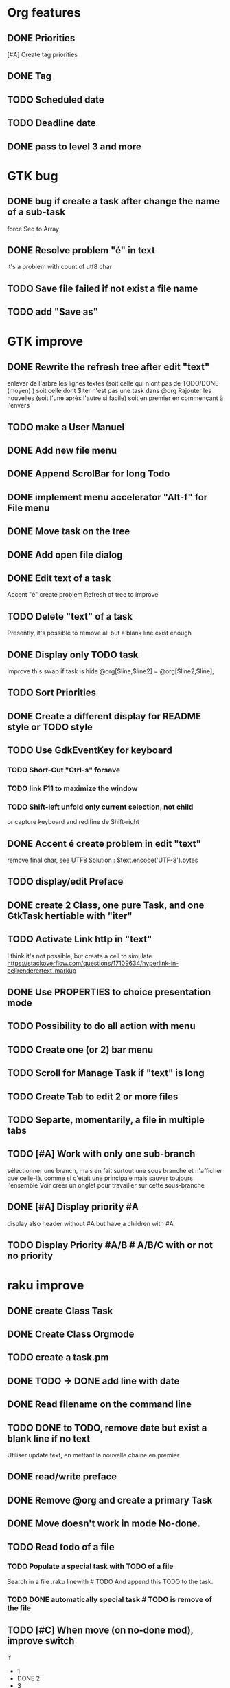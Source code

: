 * Org features
** DONE Priorities
CLOSED: [2020-04-26 dim  09:02]
[#A] Create tag priorities
** DONE Tag
CLOSED: [2020-04-27 lun  19:31]
** TODO Scheduled date
** TODO Deadline date
** DONE pass to level 3 and more
CLOSED: [2020-05-03 dim  07:51]
* GTK bug
** DONE bug if create a task after change the name of a sub-task
   force Seq to Array
** DONE Resolve problem "é" in text
CLOSED: [2020-04-25 sam  19:00]
it's a problem with count of utf8 char
** TODO Save file failed if not exist a file name
** TODO add "Save as"
* GTK improve
** DONE Rewrite the refresh tree after edit "text"
enlever de l'arbre les lignes textes
(soit celle qui n'ont pas de TODO/DONE (moyen) )
soit celle dont $iter n'est pas une task dans @org
Rajouter les nouvelles 
(soit l'une après l'autre si facile)
soit en premier en commençant à l'envers
** TODO make a User Manuel
** DONE Add new file menu
CLOSED: [2020-05-05 mar  07:24]
** DONE Append ScrolBar for long Todo
** DONE implement menu accelerator "Alt-f" for File menu
** DONE Move task on the tree
** DONE Add open file dialog
** DONE Edit text of a task
Accent "é" create problem
Refresh of tree to improve
** TODO Delete "text" of a task
Presently, it's possible to remove all but a blank line exist enough
** DONE Display only TODO task
CLOSED: [2020-04-25 sam  08:02]
Improve this swap if task is hide
@org[$line,$line2] = @org[$line2,$line];
** TODO Sort Priorities
** DONE Create a different display for README style or TODO style
** TODO Use GdkEventKey for keyboard
*** TODO Short-Cut  "Ctrl-s" forsave
*** TODO link F11 to maximize the window
*** TODO Shift-left unfold only current selection, not child 
or capture keyboard and redifine de Shift-right
** DONE Accent é create problem in edit "text"
CLOSED: [2020-04-19 dim  11:00]
remove final char, see UTF8
Solution : $text.encode('UTF-8').bytes
** TODO display/edit Preface
** DONE create 2 Class, one pure Task, and one GtkTask hertiable with "iter"
CLOSED: [2020-05-02 sam  11:06]
** TODO Activate Link http in "text"
I think it's not possible, 
but create a cell to simulate
https://stackoverflow.com/questions/17109634/hyperlink-in-cellrenderertext-markup
** DONE Use PROPERTIES to choice presentation mode
CLOSED: [2020-04-25 sam  12:33]
#+PROPERTY: var  foo=1
** TODO Possibility to do all action with menu
** TODO Create one (or 2) bar menu
** TODO Scroll for Manage Task if "text" is long
** TODO Create Tab to edit 2 or more files
** TODO Separte, momentarily, a file in multiple tabs
** TODO [#A] Work with only one sub-branch
sélectionner une branch, mais en fait surtout une sous branche
et n'afficher que celle-là, comme si c'était une principale
mais sauver toujours l'ensemble
Voir créer un onglet pour travailler sur cette sous-branche
** DONE [#A] Display priority #A
CLOSED: [2020-05-05 mar  07:16]
display also header without #A but have a children with #A
** TODO Display Priority #A/B # A/B/C with or not no priority
* raku improve
** DONE create Class Task
CLOSED: [2020-04-21 mar  18:35]
** DONE Create Class Orgmode
CLOSED: [2020-04-21 mar  19:29]
** TODO create a task.pm

** DONE TODO -> DONE add line with date
** DONE Read filename on the command line
** TODO DONE to TODO, remove date but exist a blank line if no text
Utiliser update text, 
en mettant la nouvelle chaine en premier
** DONE read/write preface
CLOSED: [2020-04-19 dim  16:45]
** DONE Remove @org and create a primary Task
CLOSED: [2020-05-02 sam  09:44]
** DONE Move doesn't work in mode No-done.
CLOSED: [2020-05-03 dim  17:08]
** TODO Read todo of a file
*** TODO Populate a special task with TODO of a file
Search in a file .raku linewith # TODO
And append this TODO to the task.
*** TODO DONE automatically special task # TODO is remove of the file
** TODO [#C] When move (on no-done mod), improve switch
if 
 * 1
 * DONE 2
 * 3
and up 3, whe are
 * 3
 * DONE 2
 * 1
better is
 * 3
 * 1
 * DONE
No switch 1 et 3, but insert 3 before 1
** TODO Export in html (and others)
** TODO Create copy/paste
* git
** DONE diff ne pas afficher les blancs
   CLOSED: [2020-04-10 ven 12:19]
   git diff -b --ignore-blank-lines
* sed
** DONE mettre debug à 0 avant le push
   sed -i 's/debug=1/debug=0/' org-mode-gtk.raku
* vim
** TODO how colorize raku file
https://www.perl.com/article/194/2015/9/22/Activating-Perl-6-syntax-highlighting-in-Vim/
** TODO how select a word "raku"
yw select only "begin" for variable "begin-end"
** DONE Fold/unfold code
CLOSED: [2020-04-25 sam  10:42]
** TODO Use Perl6::Tidy
Install fail
See issue https://github.com/drforr/perl6-Perl6-Parser/issues/24
